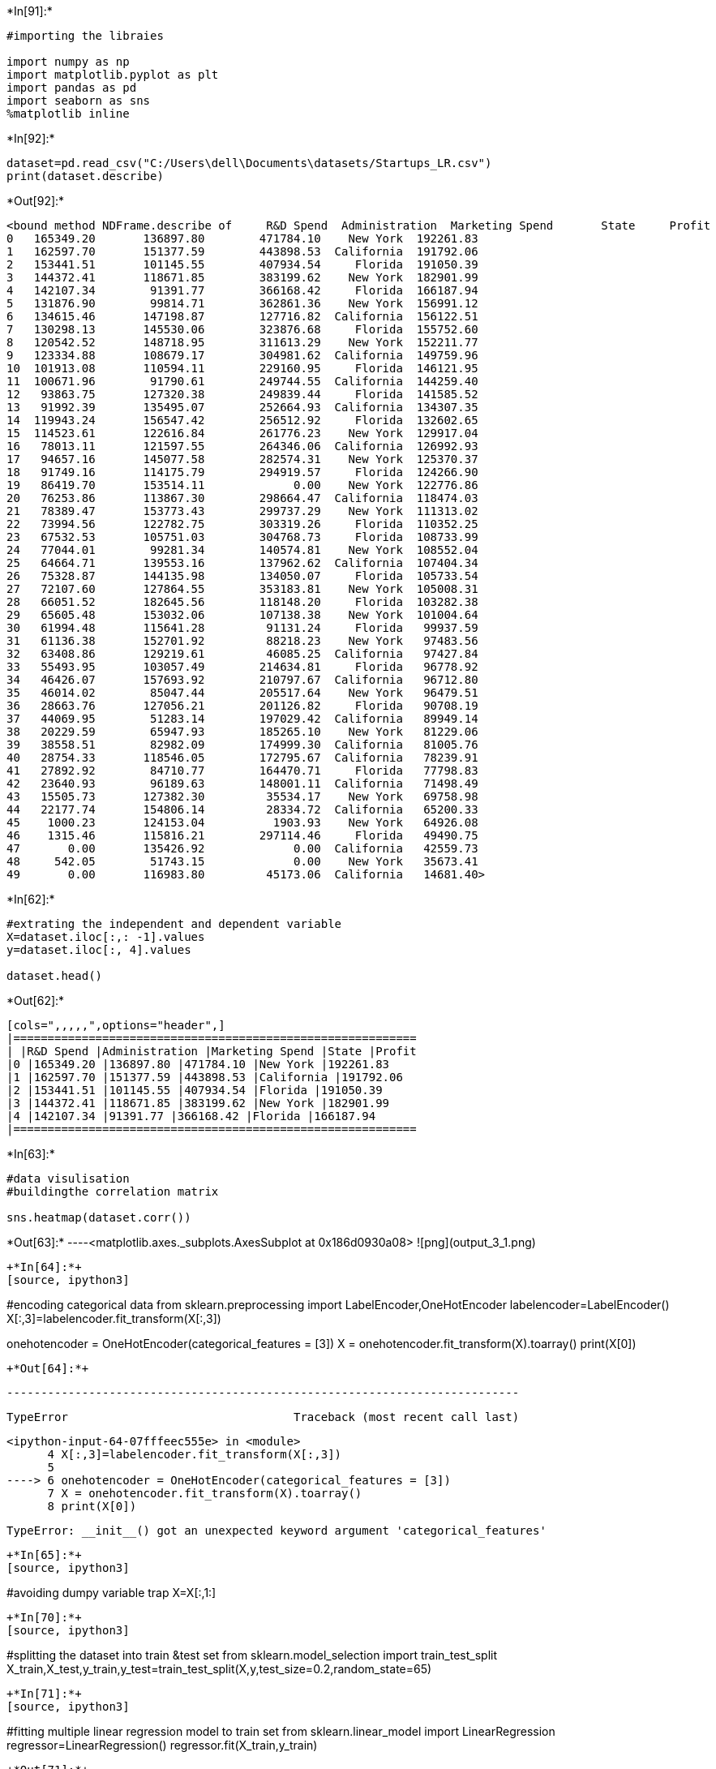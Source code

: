 +*In[91]:*+
[source, ipython3]
----
#importing the libraies

import numpy as np
import matplotlib.pyplot as plt
import pandas as pd
import seaborn as sns
%matplotlib inline
----


+*In[92]:*+
[source, ipython3]
----
dataset=pd.read_csv("C:/Users\dell\Documents\datasets/Startups_LR.csv")
print(dataset.describe)
----


+*Out[92]:*+
----
<bound method NDFrame.describe of     R&D Spend  Administration  Marketing Spend       State     Profit
0   165349.20       136897.80        471784.10    New York  192261.83
1   162597.70       151377.59        443898.53  California  191792.06
2   153441.51       101145.55        407934.54     Florida  191050.39
3   144372.41       118671.85        383199.62    New York  182901.99
4   142107.34        91391.77        366168.42     Florida  166187.94
5   131876.90        99814.71        362861.36    New York  156991.12
6   134615.46       147198.87        127716.82  California  156122.51
7   130298.13       145530.06        323876.68     Florida  155752.60
8   120542.52       148718.95        311613.29    New York  152211.77
9   123334.88       108679.17        304981.62  California  149759.96
10  101913.08       110594.11        229160.95     Florida  146121.95
11  100671.96        91790.61        249744.55  California  144259.40
12   93863.75       127320.38        249839.44     Florida  141585.52
13   91992.39       135495.07        252664.93  California  134307.35
14  119943.24       156547.42        256512.92     Florida  132602.65
15  114523.61       122616.84        261776.23    New York  129917.04
16   78013.11       121597.55        264346.06  California  126992.93
17   94657.16       145077.58        282574.31    New York  125370.37
18   91749.16       114175.79        294919.57     Florida  124266.90
19   86419.70       153514.11             0.00    New York  122776.86
20   76253.86       113867.30        298664.47  California  118474.03
21   78389.47       153773.43        299737.29    New York  111313.02
22   73994.56       122782.75        303319.26     Florida  110352.25
23   67532.53       105751.03        304768.73     Florida  108733.99
24   77044.01        99281.34        140574.81    New York  108552.04
25   64664.71       139553.16        137962.62  California  107404.34
26   75328.87       144135.98        134050.07     Florida  105733.54
27   72107.60       127864.55        353183.81    New York  105008.31
28   66051.52       182645.56        118148.20     Florida  103282.38
29   65605.48       153032.06        107138.38    New York  101004.64
30   61994.48       115641.28         91131.24     Florida   99937.59
31   61136.38       152701.92         88218.23    New York   97483.56
32   63408.86       129219.61         46085.25  California   97427.84
33   55493.95       103057.49        214634.81     Florida   96778.92
34   46426.07       157693.92        210797.67  California   96712.80
35   46014.02        85047.44        205517.64    New York   96479.51
36   28663.76       127056.21        201126.82     Florida   90708.19
37   44069.95        51283.14        197029.42  California   89949.14
38   20229.59        65947.93        185265.10    New York   81229.06
39   38558.51        82982.09        174999.30  California   81005.76
40   28754.33       118546.05        172795.67  California   78239.91
41   27892.92        84710.77        164470.71     Florida   77798.83
42   23640.93        96189.63        148001.11  California   71498.49
43   15505.73       127382.30         35534.17    New York   69758.98
44   22177.74       154806.14         28334.72  California   65200.33
45    1000.23       124153.04          1903.93    New York   64926.08
46    1315.46       115816.21        297114.46     Florida   49490.75
47       0.00       135426.92             0.00  California   42559.73
48     542.05        51743.15             0.00    New York   35673.41
49       0.00       116983.80         45173.06  California   14681.40>
----


+*In[62]:*+
[source, ipython3]
----
#extrating the independent and dependent variable
X=dataset.iloc[:,: -1].values
y=dataset.iloc[:, 4].values

dataset.head()
----


+*Out[62]:*+
----
[cols=",,,,,",options="header",]
|===========================================================
| |R&D Spend |Administration |Marketing Spend |State |Profit
|0 |165349.20 |136897.80 |471784.10 |New York |192261.83
|1 |162597.70 |151377.59 |443898.53 |California |191792.06
|2 |153441.51 |101145.55 |407934.54 |Florida |191050.39
|3 |144372.41 |118671.85 |383199.62 |New York |182901.99
|4 |142107.34 |91391.77 |366168.42 |Florida |166187.94
|===========================================================
----


+*In[63]:*+
[source, ipython3]
----
#data visulisation
#buildingthe correlation matrix

sns.heatmap(dataset.corr())
----


+*Out[63]:*+
----<matplotlib.axes._subplots.AxesSubplot at 0x186d0930a08>
![png](output_3_1.png)
----


+*In[64]:*+
[source, ipython3]
----
#encoding categorical data
from sklearn.preprocessing import LabelEncoder,OneHotEncoder
labelencoder=LabelEncoder()
X[:,3]=labelencoder.fit_transform(X[:,3])

onehotencoder = OneHotEncoder(categorical_features = [3])
X = onehotencoder.fit_transform(X).toarray()
print(X[0])
----


+*Out[64]:*+
----

    ---------------------------------------------------------------------------

    TypeError                                 Traceback (most recent call last)

    <ipython-input-64-07fffeec555e> in <module>
          4 X[:,3]=labelencoder.fit_transform(X[:,3])
          5 
    ----> 6 onehotencoder = OneHotEncoder(categorical_features = [3])
          7 X = onehotencoder.fit_transform(X).toarray()
          8 print(X[0])
    

    TypeError: __init__() got an unexpected keyword argument 'categorical_features'

----


+*In[65]:*+
[source, ipython3]
----
#avoiding dumpy variable trap
X=X[:,1:]
----


+*In[70]:*+
[source, ipython3]
----
#splitting the dataset into train &test set
from sklearn.model_selection import train_test_split
X_train,X_test,y_train,y_test=train_test_split(X,y,test_size=0.2,random_state=65)
----


+*In[71]:*+
[source, ipython3]
----
#fitting multiple linear regression model to train set
from sklearn.linear_model import LinearRegression
regressor=LinearRegression()
regressor.fit(X_train,y_train)
----


+*Out[71]:*+
----LinearRegression(copy_X=True, fit_intercept=True, n_jobs=None, normalize=False)----


+*In[72]:*+
[source, ipython3]
----
#predicting the test set results
y_pred=regressor.predict(X_test)
y_pred
----


+*Out[72]:*+
----array([ 89830.64048719, 141524.096772  , 131236.41760867,  63492.60663222,
       132270.89213714, 136512.84765996, 109865.87385064,  62429.3977774 ,
        72111.50550196, 132505.95020848])----


+*In[73]:*+
[source, ipython3]
----
#calculating the coefficients
print(regressor.coef_)
----


+*Out[73]:*+
----
[3.24630760e-01 2.53816384e-01 2.11990423e+03]
----


+*In[74]:*+
[source, ipython3]
----
#calculating the intercept
print(regressor.intercept_)
----


+*Out[74]:*+
----
18465.653786935043
----


+*In[75]:*+
[source, ipython3]
----
#calculating the R squared value
from sklearn.metrics import r2_score
r2_score(y_test,y_pred)
----


+*Out[75]:*+
----0.70495211287311----

